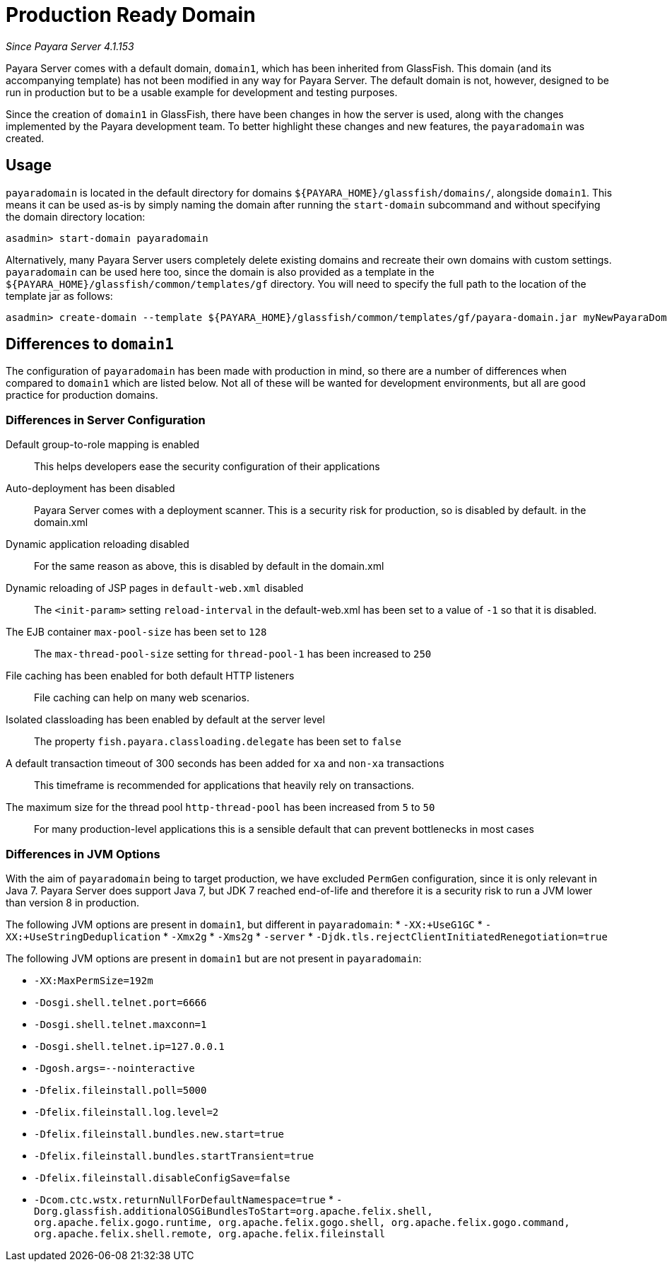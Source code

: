 [[production-ready-domain]]
= Production Ready Domain

_Since Payara Server 4.1.153_

Payara Server comes with a default domain, `domain1`, which has been
inherited from GlassFish. This domain (and its accompanying template)
has not been modified in any way for Payara Server. The default domain is not, however,
designed to be run in production but to be a usable example for
development and testing purposes.

Since the creation of `domain1` in GlassFish, there have been changes in
how the server is used, along with the changes implemented by the Payara
development team. To better highlight these changes and new features,
the `payaradomain` was created.

[[usage]]
== Usage

`payaradomain` is located in the default directory for domains
`${PAYARA_HOME}/glassfish/domains/`, alongside `domain1`. This means it
can be used as-is by simply naming the domain after running the
`start-domain` subcommand and without specifying the domain directory
location:

[source, shell]
----
asadmin> start-domain payaradomain
----

Alternatively, many Payara Server users completely delete existing
domains and recreate their own domains with custom settings.
`payaradomain` can be used here too, since the domain is also provided
as a template in the `${PAYARA_HOME}/glassfish/common/templates/gf`
directory. You will need to specify the full path to the location of the
template jar as follows:

[source, shell]
----
asadmin> create-domain --template ${PAYARA_HOME}/glassfish/common/templates/gf/payara-domain.jar myNewPayaraDomain
----

[[differences-to-domain1]]
== Differences to `domain1`

The configuration of `payaradomain` has been made with production in
mind, so there are a number of differences when compared to `domain1`
which are listed below. Not all of these will be wanted for development
environments, but all are good practice for production domains.

[[differences-in-server-configuration]]
=== Differences in Server Configuration

Default group-to-role mapping is enabled::
This helps developers ease the security configuration of their applications

Auto-deployment has been disabled::
Payara Server comes with a deployment scanner. This is a security risk
for production, so is disabled by default. in the domain.xml

Dynamic application reloading disabled::
For the same reason as above, this is disabled by default in the
domain.xml

Dynamic reloading of JSP pages in `default-web.xml` disabled::
The `<init-param>` setting `reload-interval` in the default-web.xml has
been set to a value of `-1` so that it is disabled.

The EJB container `max-pool-size` has been set to `128`::
The `max-thread-pool-size` setting for `thread-pool-1` has been
increased to `250`

File caching has been enabled for both default HTTP listeners::
File caching can help on many web scenarios.

Isolated classloading has been enabled by default at the server level::
The property `fish.payara.classloading.delegate` has been set to `false`

A default transaction timeout of 300 seconds has been added for `xa` and `non-xa` transactions::
This timeframe is recommended for applications that heavily rely on transactions.

The maximum size for the thread pool `http-thread-pool` has been increased from `5` to `50`::
For many production-level applications this is a sensible default that can prevent
bottlenecks in most cases

[[differences-in-jvm-options]]
=== Differences in JVM Options

With the aim of `payaradomain` being to target production, we have
excluded `PermGen` configuration, since it is only relevant in Java 7.
Payara Server does support Java 7, but JDK 7 reached end-of-life and
therefore it is a security risk to run a JVM lower than version 8 in
production.

The following JVM options are present in `domain1`, but different in
`payaradomain`: * `-XX:+UseG1GC` * `-XX:+UseStringDeduplication` *
`-Xmx2g` * `-Xms2g` * `-server` *
`-Djdk.tls.rejectClientInitiatedRenegotiation=true`

The following JVM options are present in `domain1` but are not present
in `payaradomain`:

* `-XX:MaxPermSize=192m`
* `-Dosgi.shell.telnet.port=6666`
* `-Dosgi.shell.telnet.maxconn=1`
* `-Dosgi.shell.telnet.ip=127.0.0.1`
* `-Dgosh.args=--nointeractive`
* `-Dfelix.fileinstall.poll=5000`
* `-Dfelix.fileinstall.log.level=2`
* `-Dfelix.fileinstall.bundles.new.start=true`
* `-Dfelix.fileinstall.bundles.startTransient=true`
* `-Dfelix.fileinstall.disableConfigSave=false`
* `-Dcom.ctc.wstx.returnNullForDefaultNamespace=true`
*
`-Dorg.glassfish.additionalOSGiBundlesToStart=org.apache.felix.shell, org.apache.felix.gogo.runtime, org.apache.felix.gogo.shell, org.apache.felix.gogo.command, org.apache.felix.shell.remote, org.apache.felix.fileinstall`
